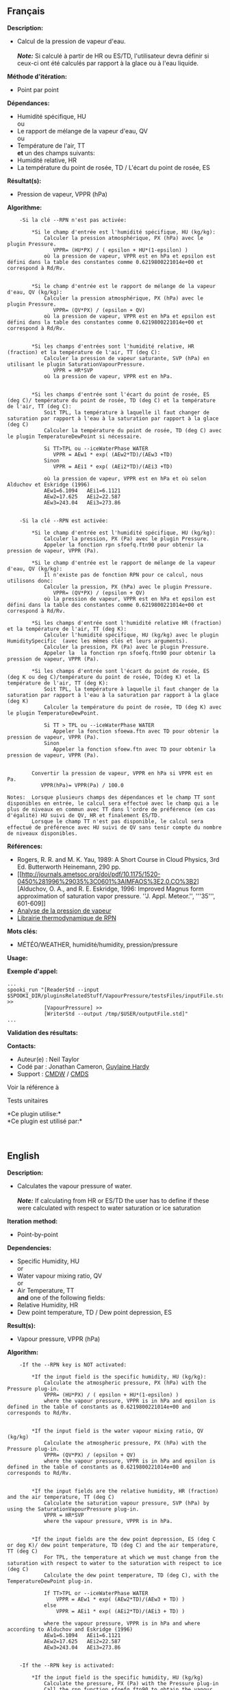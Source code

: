 ** Français

*Description:*

- Calcul de la pression de vapeur d'eau.\\
  \\
  */Note:/* Si calculé à partir de HR ou ES/TD, l'utilisateur devra
  définir si ceux-ci ont été calculés par rapport à la glace ou à l'eau
  liquide.

*Méthode d'itération:*

- Point par point

*Dépendances:*

- Humidité spécifique, HU\\
  ou\\
- Le rapport de mélange de la vapeur d'eau, QV\\
  ou\\
- Température de l'air, TT\\
  *et* un des champs suivants:
- Humidité relative, HR
- La température du point de rosée, TD / L'écart du point de rosée, ES

*Résultat(s):*

- Pression de vapeur, VPPR (hPa)

*Algorithme:*

#+begin_example
        -Si la clé --RPN n'est pas activée:

            *Si le champ d'entrée est l'humidité spécifique, HU (kg/kg):
                Calculer la pression atmosphérique, PX (hPa) avec le plugin Pressure.
                   VPPR= (HU*PX) / ( epsilon + HU*(1-epsilon) )
                où la pression de vapeur, VPPR est en hPa et epsilon est défini dans la table des constantes comme 0.6219800221014e+00 et correspond à Rd/Rv.


            *Si le champ d'entrée est le rapport de mélange de la vapeur d'eau, QV (kg/kg):
                Calculer la pression atmosphérique, PX (hPa) avec le plugin Pressure.
                   VPPR= (QV*PX) / (epsilon + QV)
                où la pression de vapeur, VPPR est en hPa et epsilon est défini dans la table des constantes comme 0.6219800221014e+00 et correspond à Rd/Rv.


            *Si les champs d'entrées sont l'humidité relative, HR (fraction) et la température de l'air, TT (deg C):
                Calculer la pression de vapeur saturante, SVP (hPa) en utilisant le plugin SaturationVapourPressure.
                   VPPR = HR*SVP
                où la pression de vapeur, VPPR est en hPa.


            *Si les champs d'entrée sont l'écart du point de rosée, ES (deg C)/ température du point de rosée, TD (deg C) et la température de l'air, TT (deg C):
                Soit TPL, la température à laquelle il faut changer de saturation par rapport à l'eau à la saturation par rapport à la glace (deg C)
                Calculer la température du point de rosée, TD (deg C) avec le plugin TemperatureDewPoint si nécessaire.

                Si TT>TPL ou --iceWaterPhase WATER
                   VPPR = AEw1 * exp( (AEw2*TD)/(AEw3 +TD)
                Sinon
                   VPPR = AEi1 * exp( (AEi2*TD)/(AEi3 +TD)

                où la pression de vapeur, VPPR est en hPa et où selon Alduchov et Eskridge (1996)
                AEw1=6.1094   AEi1=6.1121
                AEw2=17.625   AEi2=22.587
                AEw3=243.04   AEi3=273.86


        -Si la clé --RPN est activée:

            *Si le champ d'entrée est l'humidité spécifique, HU (kg/kg):
                Calculer la pression, PX (Pa) avec le plugin Pressure.
                Appeler la fonction rpn sfoefq.ftn90 pour obtenir la pression de vapeur, VPPR (Pa).

            *Si le champ d'entrée est le rapport de mélange de la vapeur d'eau, QV (kg/kg):
                Il n'existe pas de fonction RPN pour ce calcul, nous utilisons donc:
                Calculer la pression, PX (hPa) avec le plugin Pressure.
                   VPPR= (QV*PX) / (epsilon + QV)
                où la pression de vapeur, VPPR est en hPa et epsilon est défini dans la table des constantes comme 0.6219800221014e+00 et correspond à Rd/Rv.

            *Si les champs d'entrée sont l'humidité relative HR (fraction) et la température de l'air, TT (deg K):
                Calculer l'humidité spécifique, HU (kg/kg) avec le plugin HumiditySpecific  (avec les mêmes clés et leurs arguments).
                Calculer la pression, PX (Pa) avec le plugin Pressure.
                Appeler la  la fonction rpn sfoefq.ftn90 pour obtenir la pression de vapeur, VPPR (Pa).

            *Si les champs d'entrée sont l'écart du point de rosée, ES (deg K ou deg C)/température du point de rosée, TD(deg K) et la température de l'air, TT (deg K):
                Soit TPL, la température à laquelle il faut changer de la saturation par rapport à l'eau à la saturation par rapport à la glace (deg K)
                Calculer la température du point de rosée, TD (deg K) avec le plugin TemperatureDewPoint.

                Si TT > TPL ou --iceWaterPhase WATER
                   Appeler la fonction sfoewa.ftn avec TD pour obtenir la pression de vapeur, VPPR (Pa).
                Sinon
                   Appeler la fonction sfoew.ftn avec TD pour obtenir la pression de vapeur, VPPR (Pa).


            Convertir la pression de vapeur, VPPR en hPa si VPPR est en Pa.
               VPPR(hPa)= VPPR(Pa) / 100.0

    Notes:  Lorsque plusieurs champs des dépendances et le champ TT sont disponibles en entrée, le calcul sera effectué avec le champ qui a le plus de niveaux en commun avec TT dans l'ordre de préférence (en cas d'égalité) HU suivi de QV, HR et finalement ES/TD.
            Lorsque le champ TT n'est pas disponible, le calcul sera effectué de préférence avec HU suivi de QV sans tenir compte du nombre de niveaux disponibles.
#+end_example

*Références:*

- Rogers, R. R. and M. K. Yau, 1989: A Short Course in Cloud Physics,
  3rd Ed. Butterworth Heinemann, 290 pp.
- [[http://journals.ametsoc.org/doi/pdf/10.1175/1520-0450%281996%29035%3C0601%3AIMFAOS%3E2.0.CO%3B2][Alduchov,
  O. A., and R. E. Eskridge, 1996: Improved Magnus form approximation of
  saturation vapor pressure. ''J. Appl. Meteor.'', '''35''', 601-609]]
- [[https://wiki.cmc.ec.gc.ca/wiki/RPT/Analyse_de_la_pression_de_vapeur][Analyse
  de la pression de vapeur]]
- [[https://wiki.cmc.ec.gc.ca/images/6/60/Tdpack2011.pdf][Librairie
  thermodynamique de RPN]]

*Mots clés:*

- MÉTÉO/WEATHER, humidité/humidity, pression/pressure

*Usage:*

*Exemple d'appel:* 

#+begin_example
      ...
      spooki_run "[ReaderStd --input $SPOOKI_DIR/pluginsRelatedStuff/VapourPressure/testsFiles/inputFile.std] >>
                  [VapourPressure] >>
                  [WriterStd --output /tmp/$USER/outputFile.std]"
      ...
#+end_example

*Validation des résultats:*

*Contacts:*

- Auteur(e) : Neil Taylor
- Codé par : Jonathan Cameron,
  [[https://wiki.cmc.ec.gc.ca/wiki/User:Hardyg][Guylaine Hardy]]
- Support : [[https://wiki.cmc.ec.gc.ca/wiki/CMDW][CMDW]] /
  [[https://wiki.cmc.ec.gc.ca/wiki/CMDS][CMDS]]

Voir la référence à 


Tests unitaires



*Ce plugin utilise:*\\

*Ce plugin est utilisé par:*\\



  

** English

*Description:*

- Calculates the vapour pressure of water.\\
  \\
  */Note:/* If calculating from HR or ES/TD the user has to define if
  these were calculated with respect to water saturation or ice
  saturation

*Iteration method:*

- Point-by-point

*Dependencies:*

- Specific Humidity, HU\\
  or\\
- Water vapour mixing ratio, QV\\
  or\\
- Air Temperature, TT\\
  *and* one of the following fields:
- Relative Humidity, HR
- Dew point temperature, TD / Dew point depression, ES

*Result(s):*

- Vapour pressure, VPPR (hPa)

*Algorithm:*

#+begin_example
      -If the --RPN key is NOT activated:

          *If the input field is the specific humidity, HU (kg/kg):
              Calculate the atmospheric pressure, PX (hPa) with the Pressure plug-in.
              VPPR= (HU*PX) / ( epsilon + HU*(1-epsilon) )
              where the vapour pressure, VPPR is in hPa and epsilon is defined in the table of constants as 0.6219800221014e+00 and corresponds to Rd/Rv.


          *If the input field is the water vapour mixing ratio, QV (kg/kg)
              Calculate the atmospheric pressure, PX (hPa) with the Pressure plug-in.
              VPPR= (QV*PX) / (epsilon + QV)
              where the vapour pressure, VPPR is in hPa and epsilon is defined in the table of constants as 0.6219800221014e+00 and corresponds to Rd/Rv.


          *If the input fields are the relative humidity, HR (fraction) and the air temperature, TT (deg C)
              Calculate the saturation vapour pressure, SVP (hPa) by using the SaturationVapourPressure plug-in.
              VPPR = HR*SVP
              where the vapour pressure, VPPR is in hPa.


          *If the input fields are the dew point depression, ES (deg C or deg K)/ dew point temperature, TD (deg C) and the air temperature, TT (deg C)
              For TPL, the temperature at which we must change from the saturation with respect to water to the saturation with respect to ice (deg C)
              Calculate the dew point temperature, TD (deg C), with the TemperatureDewPoint plug-in.

              If TT>TPL or --iceWaterPhase WATER
                  VPPR = AEw1 * exp( (AEw2*TD)/(AEw3 + TD) )
              else
                  VPPR = AEi1 * exp( (AEi2*TD)/(AEi3 + TD) )

              where the vapour pressure, VPPR is in hPa and where according to Alduchov and Eskridge (1996)
              AEw1=6.1094   AEi1=6.1121
              AEw2=17.625   AEi2=22.587
              AEw3=243.04   AEi3=273.86


      -If the --RPN key is activated:

          *If the input field is the specific humidity, HU (kg/kg)
              Calculate the pressure, PX (Pa) with the Pressure plug-in
              Call the rpn function sfoefq.ftn90 to obtain the vapour pressure, VPPR (Pa)

          *If the input field is the water vapour mixing ratio, QV (kg/kg)
              Calculate the pressure, PX (hPa) with the Pressure plug-in.
              There is no RPN function for this calculation, we therefore use:
              VPPR= (QV*PX) / (epsilon + QV)
              where the vapour pressure, VPPR is in hPa and epsilon is defined in the table of constants as 0.6219800221014e+00 and corresponds to Rd/Rv.

          *If the input fields are the relative humidity HR (fraction) and the air temperature, TT (deg K)
              Calculate the specific humidity, HU (kg/kg) with the HumiditySpecific plug-in (with the same keys and their arguments)
              Calculate the pressure, PX (hPa) with the Pressure plug-in.
              Call the rpn function sfoefq.ftn90 to obtain the vapour pressure, VPPR (Pa)

          *If the input fields are the dew point depression, ES (deg K or deg C)/ dew point temperature, TD (deg K) and the air temperature (deg K)
              For TPL, the temperature at which we must change from the saturation with respect to water to the saturation with respect to ice (deg K)
              Calculate the dew point temperature, TD (deg K), with the TemperatureDewPoint plug-in.

              If TT >TPL or --iceWaterPhase Water
                  Call the rpn function sfoewa.ftn90 with TD to obtain the vapour pressure, VPPR (Pa)
              else
                  Call the rpn fucntion sfoew.ftn90 with TD to obtain the vapour pressure, VPPR (Pa)


      Convert the vapour pressure, VPPR to hPa if VPPR is in Pa
          VPPR(hPa)= VPPR(Pa) / 100.0


  Notes: When several fields of the dependencies and TT are available in the input, the calculation will be done with the field that has the most number of levels in common with TT, in order of preference (in case of equality) with HU followed by QV, HR and finally ES/TD.
         When the TT field is not available, the calculation will be done in order of preference with HU followed by QV disregarding the number of levels.
#+end_example

*Reference:*

- Rogers, R. R. and M. K. Yau, 1989: A Short Course in Cloud Physics,
  3rd Ed. Butterworth Heinemann, 290 pp.
- [[http://journals.ametsoc.org/doi/pdf/10.1175/1520-0450%281996%29035%3C0601%3AIMFAOS%3E2.0.CO%3B2][Alduchov,
  O. A., and R. E. Eskridge, 1996: Improved Magnus form approximation of
  saturation vapor pressure. ''J. Appl. Meteor.'', '''35''', 601-609]]
- [[https://wiki.cmc.ec.gc.ca/wiki/RPT/Analyse_de_la_pression_de_vapeur][Analyse
  de la pression de vapeur]]
- [[https://wiki.cmc.ec.gc.ca/images/6/60/Tdpack2011.pdf][RPN
  thermodynamic library]]

*Keywords:*

- MÉTÉO/WEATHER, humidité/humidity, pression/pressure

*Usage:*

*Call example:* 

#+begin_example
      ...
      spooki_run "[ReaderStd --input $SPOOKI_DIR/pluginsRelatedStuff/VapourPressure/testsFiles/inputFile.std] >>
                  [VapourPressure] >>
                  [WriterStd --output /tmp/$USER/outputFile.std]"
      ...
#+end_example

*Results validation:*

*Contacts:*

- Author : Neil Taylor
- Coded by : Jonathan Cameron
- Support : [[https://wiki.cmc.ec.gc.ca/wiki/CMDW][CMDW]] /
  [[https://wiki.cmc.ec.gc.ca/wiki/CMDS][CMDS]]

Reference to 


Units tests

*Uses:*\\

*Used by:*\\



  

